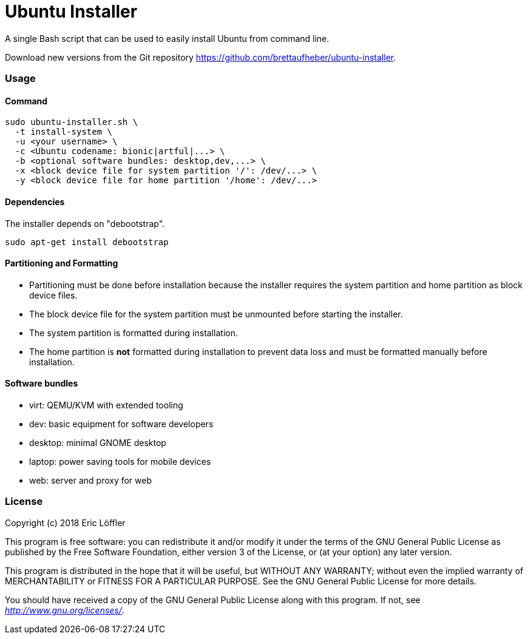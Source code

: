 = Ubuntu Installer

A single Bash script that can be used to easily install Ubuntu from command line.

Download new versions from the Git repository https://github.com/brettaufheber/ubuntu-installer.

=== Usage

==== Command

[source]
----
sudo ubuntu-installer.sh \
  -t install-system \
  -u <your username> \
  -c <Ubuntu codename: bionic|artful|...> \
  -b <optional software bundles: desktop,dev,...> \
  -x <block device file for system partition '/': /dev/...> \
  -y <block device file for home partition '/home': /dev/...>
----

==== Dependencies

The installer depends on "debootstrap".

[source]
----
sudo apt-get install debootstrap
----

==== Partitioning and Formatting

* Partitioning must be done before installation because the installer requires the system partition and home partition
as block device files.
* The block device file for the system partition must be unmounted before starting the installer.
* The system partition is formatted during installation.
* The home partition is *not* formatted during installation to prevent data loss and must be formatted manually before
installation.

==== Software bundles

* virt: QEMU/KVM with extended tooling
* dev: basic equipment for software developers
* desktop: minimal GNOME desktop
* laptop: power saving tools for mobile devices
* web: server and proxy for web

=== License

Copyright (c) 2018 Eric Löffler

This program is free software: you can redistribute it and/or modify
it under the terms of the GNU General Public License as published by
the Free Software Foundation, either version 3 of the License, or
(at your option) any later version.

This program is distributed in the hope that it will be useful,
but WITHOUT ANY WARRANTY; without even the implied warranty of
MERCHANTABILITY or FITNESS FOR A PARTICULAR PURPOSE.  See the
GNU General Public License for more details.

You should have received a copy of the GNU General Public License
along with this program.  If not, see _http://www.gnu.org/licenses/_.
